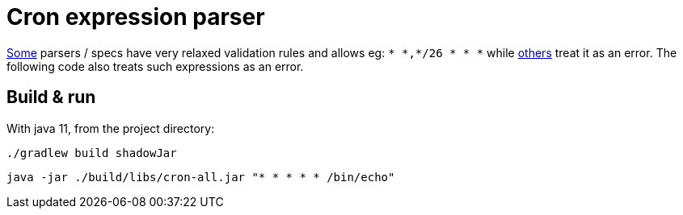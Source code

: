 = Cron expression parser

https://crontab.guru[Some] parsers / specs have very relaxed validation rules and allows eg:
`* \*,*/26 * * *` while https://www.freeformatter.com/cron-expression-generator-quartz.html[others]
treat it as an error. The following code also treats such expressions as an error.

== Build & run

With java 11, from the project directory:

 ./gradlew build shadowJar

 java -jar ./build/libs/cron-all.jar "* * * * * /bin/echo"